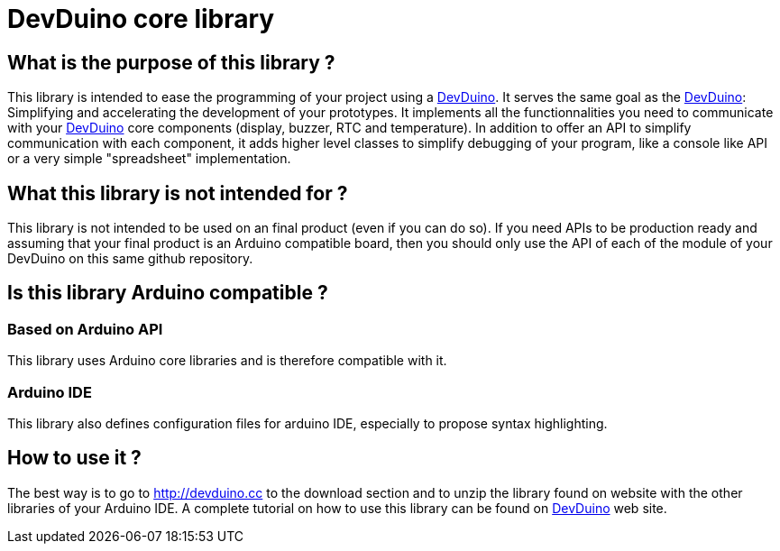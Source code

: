 = DevDuino core library

== What is the purpose of this library ?
This library is intended to ease the programming of your project using a http://devduino.cc[DevDuino].
It serves the same goal as the http://devduino.cc[DevDuino]: Simplifying and accelerating the development of your prototypes.
It implements all the functionnalities you need to communicate with your http://devduino.cc[DevDuino] core components (display, buzzer, RTC and temperature).
In addition to offer an API to simplify communication with each component, it adds higher level classes to simplify debugging of your program, like a console like API or a very simple "spreadsheet" implementation.

== What this library is not intended for ?
This library is not intended to be used on an final product (even if you can do so).
If you need APIs to be production ready and assuming that your final product is an Arduino compatible board, then you should only use the API of each of the module of your DevDuino on this same github repository.

== Is this library Arduino compatible ?
=== Based on Arduino API
This library uses Arduino core libraries and is therefore compatible with it.

=== Arduino IDE
This library also defines configuration files for arduino IDE, especially to propose syntax highlighting.

== How to use it ?
The best way is to go to http://devduino.cc to the download section and to unzip the library found on website with the other libraries of your Arduino IDE.
A complete tutorial on how to use this library can be found on http://devduino.cc[DevDuino] web site.
